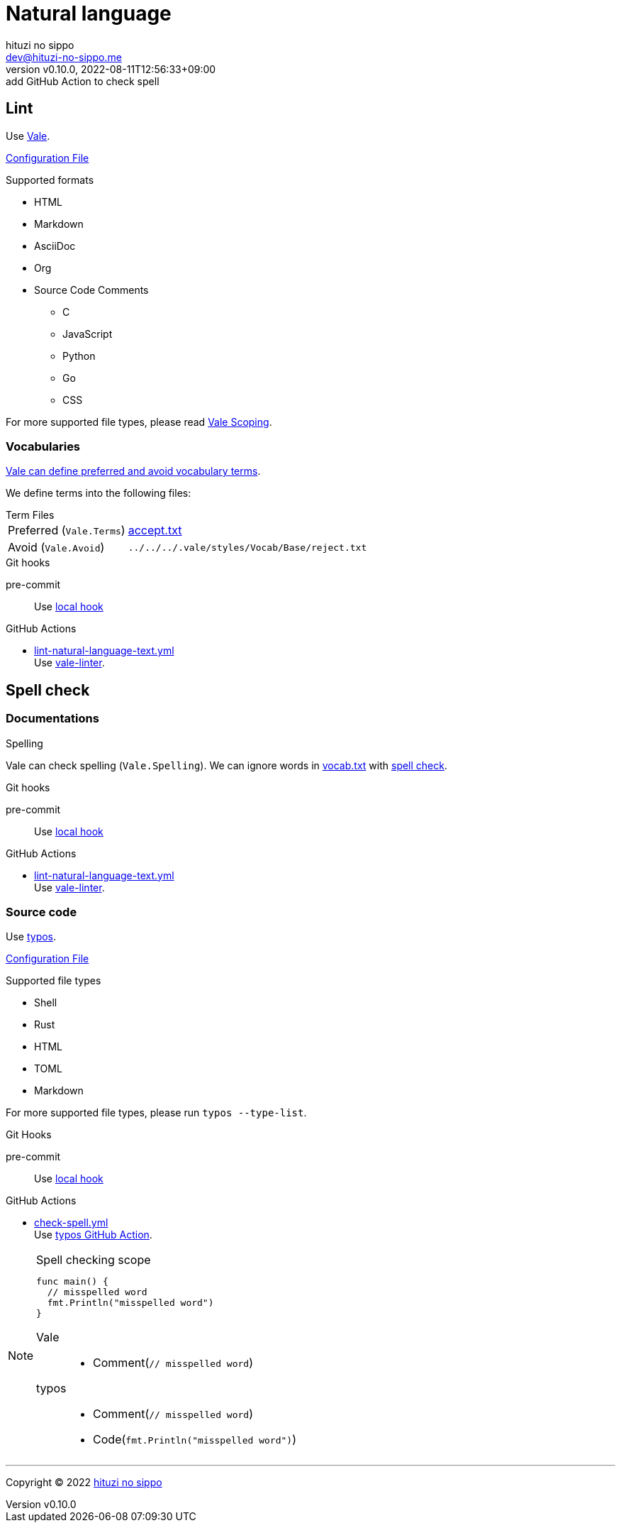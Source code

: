= Natural language
:author: hituzi no sippo
:email: dev@hituzi-no-sippo.me
:revnumber: v0.10.0
:revdate: 2022-08-11T12:56:33+09:00
:revremark: add GitHub Action to check spell
:description: Natural language
:copyright: Copyright (C) 2022 {author}
// Custom Attributes
:creation_date: 2022-07-25T15:19:20+09:00
:github_url: https://github.com
:root_directory: ../../..
:base_directory: {root_directory}/.vale/styles/Vocab/Base
:pre_commit_config_file: {root_directory}/.pre-commit-config.yaml
:workflows_directory: {root_directory}/.github/workflows

== Lint

:vale_url: https://vale.sh
Use link:{vale_url}[Vale^].

link:{root_directory}/.vale.ini[Configuration File^]

.Supported formats
* HTML
* Markdown
* AsciiDoc
* Org
* Source Code Comments
** C
** JavaScript
** Python
** Go
** CSS

:vale_topic_docs_url: {vale_url}/docs/topics
For more supported file types,
please read link:{vale_topic_docs_url}/scoping[Vale Scoping^].

=== Vocabularies

link:{vale_topic_docs_url}/vocab/[
Vale can define preferred and avoid vocabulary terms^].

We define terms into the following files:

.Term Files
[horizontal]
Preferred (`Vale.Terms`):: link:{base_directory}/accept.txt[accept.txt^]
Avoid (`Vale.Avoid`):: `{base_directory}/reject.txt`


.Git hooks
pre-commit::
  Use link:{pre_commit_config_file}#:~:text=id%3A%vale[
  local hook^]

:filename: lint-natural-language-text.yml
:github_actions_marketplace_url: {github_url}/marketplace/actions
:run_vale_with_reviewdog_link: link:{github_actions_marketplace_url}/vale-linter[vale-linter^]
.GitHub Actions
* link:{workflows_directory}/{filename}[{filename}^] +
  Use {run_vale_with_reviewdog_link}.

== Spell check

=== Documentations

.Spelling
Vale can check spelling (`Vale.Spelling`).
We can ignore words in link:{base_directory}/vocab.txt[vocab.txt^] with
link:{github_url}/errata-ai/vale/blob/v2/internal/rule/Vale/Spelling.yml[
spell check^].

.Git hooks
pre-commit::
  Use link:{pre_commit_config_file}#:~:text=id%3A%20vale[
  local hook^]

:filename: lint-natural-language-text.yml
.GitHub Actions
* link:{workflows_directory}/{filename}[{filename}^] +
  Use {run_vale_with_reviewdog_link}.

:typos_url: {github_url}/crate-ci/typos
=== Source code

Use link:{typos_url}[typos^].

link:{root_directory}/.typos.toml[Configuration File^]

.Supported file types
* Shell
* Rust
* HTML
* TOML
* Markdown

For more supported file types, please run `typos --type-list`.

.Git Hooks
pre-commit::
  Use link:{pre_commit_config_file}#:~:text=id%3A%20typos[
  local hook^]

:filename: check-spell.yml
:typos_docs_url: {typos_url}/blob/master/docs
:typos_github_action_docs_link: link:{typos_docs_url}/github-action.md[typos GitHub Action^]
.GitHub Actions
* link:{workflows_directory}/{filename}[{filename}^] +
  Use {typos_github_action_docs_link}.


.Spell checking scope
[NOTE]
====
[source, Go]
----
func main() {
  // misspelled word
  fmt.Println("misspelled word")
}
----

Vale::
  * Comment(`// misspelled word`)
typos::
  * Comment(`// misspelled word`)
  * Code(`fmt.Println("misspelled word")`)
====


'''

:author_link: link:https://github.com/hituzi-no-sippo[{author}^]
Copyright (C) 2022 {author_link}
